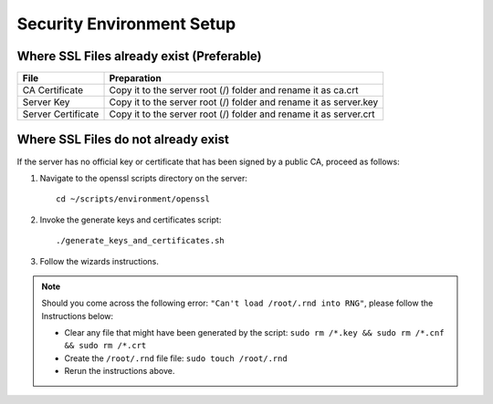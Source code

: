 Security Environment Setup
==========================

Where SSL Files already exist (Preferable)
^^^^^^^^^^^^^^^^^^^^^^^^^^^^^^^^^^^^^^^^^^

+--------------------+------------------------------------------------+
| File               | Preparation                                    |
+====================+================================================+
| CA Certificate     | Copy it to the server root (/) folder and      |
|                    | rename it as ca.crt                            |
+--------------------+------------------------------------------------+
| Server Key         | Copy it to the server root (/) folder and      |
|                    | rename it as server.key                        |
+--------------------+------------------------------------------------+
| Server Certificate | Copy it to the server root (/) folder and      |
|                    | rename it as server.crt                        |
+--------------------+------------------------------------------------+

Where SSL Files do not already exist
^^^^^^^^^^^^^^^^^^^^^^^^^^^^^^^^^^^^

If the server has no official key or certificate that has been signed by
a public CA, proceed as follows:

1. Navigate to the openssl scripts directory on the server:
   ::

      cd ~/scripts/environment/openssl

2. Invoke the generate keys and certificates script:
   ::

      ./generate_keys_and_certificates.sh

3. Follow the wizards instructions.

.. note::
   Should you come across the following error: ``"Can't load /root/.rnd into RNG"``,
   please follow the Instructions below:

   -  Clear any file that might have been generated by the script:
      ``sudo rm /*.key && sudo rm /*.cnf && sudo rm /*.crt``
   -  Create the ``/root/.rnd`` file file: ``sudo touch /root/.rnd``
   -  Rerun the instructions above.
